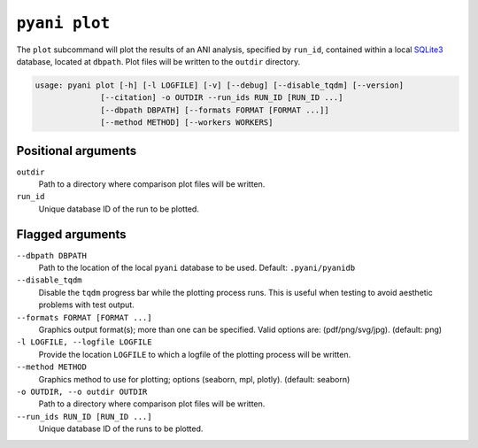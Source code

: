 .. _pyani-subcmd-plot:

==============
``pyani plot``
==============

The ``plot`` subcommand will plot the results of an ANI analysis, specified by ``run_id``, contained within a local `SQLite3`_ database, located at ``dbpath``. Plot files will be written to the ``outdir`` directory.

.. code-block:: text

    usage: pyani plot [-h] [-l LOGFILE] [-v] [--debug] [--disable_tqdm] [--version]
                  [--citation] -o OUTDIR --run_ids RUN_ID [RUN_ID ...]
                  [--dbpath DBPATH] [--formats FORMAT [FORMAT ...]]
                  [--method METHOD] [--workers WORKERS]

.. _SQLite3: https://www.sqlite.org/index.html

--------------------
Positional arguments
--------------------

``outdir``
   Path to a directory where comparison plot files will be written.

``run_id``
  Unique database ID of the run to be plotted.

-----------------
Flagged arguments
-----------------

``--dbpath DBPATH``
    Path to the location of the local ``pyani`` database to be used. Default: ``.pyani/pyanidb``

``--disable_tqdm``
    Disable the ``tqdm`` progress bar while the plotting process runs. This is useful when testing to avoid aesthetic problems with test output.

``--formats FORMAT [FORMAT ...]``
    Graphics output format(s); more than one can be specified. Valid options are: (pdf/png/svg/jpg). (default: png)

``-l LOGFILE, --logfile LOGFILE``
    Provide the location ``LOGFILE`` to which a logfile of the plotting process will be written.

``--method METHOD``
    Graphics method to use for plotting; options (seaborn, mpl, plotly). (default: seaborn)

``-o OUTDIR, --o outdir OUTDIR``
    Path to a directory where comparison plot files will be written.

``--run_ids RUN_ID [RUN_ID ...]``
    Unique database ID of the runs to be plotted.
